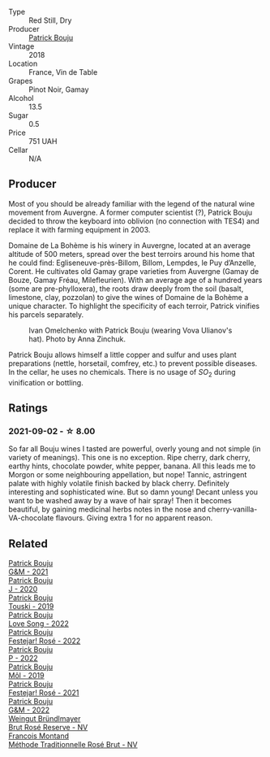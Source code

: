 #+attr_html: :class wine-main-image
[[file:/images/ae/b134d4-d015-4e2d-a926-c76b94730538/2021-09-01-22-24-13-7171ACA7-4136-43B2-B46C-813568F8D6B8-1-105-c@512.webp]]

- Type :: Red Still, Dry
- Producer :: [[barberry:/producers/a693b9c2-b4f7-4f79-ab0a-85b4fd91af0f][Patrick Bouju]]
- Vintage :: 2018
- Location :: France, Vin de Table
- Grapes :: Pinot Noir, Gamay
- Alcohol :: 13.5
- Sugar :: 0.5
- Price :: 751 UAH
- Cellar :: N/A

** Producer

Most of you should be already familiar with the legend of the natural wine movement from Auvergne. A former computer scientist (?), Patrick Bouju decided to throw the keyboard into oblivion (no connection with TES4) and replace it with farming equipment in 2003.

Domaine de La Bohème is his winery in Auvergne, located at an average altitude of 500 meters, spread over the best terroirs around his home that he could find: Egliseneuve-près-Billom, Billom, Lempdes, le Puy d’Anzelle, Corent. He cultivates old Gamay grape varieties from Auvergne (Gamay de Bouze, Gamay Fréau, Milefleurien). With an average age of a hundred years (some are pre-phylloxera), the roots draw deeply from the soil (basalt, limestone, clay, pozzolan) to give the wines of Domaine de la Bohème a unique character. To highlight the specificity of each terroir, Patrick vinifies his parcels separately.

#+caption: Ivan Omelchenko with Patrick Bouju (wearing Vova Ulianov's hat). Photo by Anna Zinchuk.
#+attr_html: :class img-half
[[file:/images/ae/b134d4-d015-4e2d-a926-c76b94730538/2023-06-05-13-11-06-photo-2023-06-05 13.10.38.webp]]

Patrick Bouju allows himself a little copper and sulfur and uses plant preparations (nettle, horsetail, comfrey, etc.) to prevent possible diseases. In the cellar, he uses no chemicals. There is no usage of $SO_2$ during vinification or bottling.

** Ratings

*** 2021-09-02 - ☆ 8.00

So far all Bouju wines I tasted are powerful, overly young and not simple (in variety of meanings). This one is no exception. Ripe cherry, dark cherry, earthy hints, chocolate powder, white pepper, banana. All this leads me to Morgon or some neighbouring appellation, but nope! Tannic, astringent palate with highly volatile finish backed by black cherry. Definitely interesting and sophisticated wine. But so damn young! Decant unless you want to be washed away by a wave of hair spray! Then it becomes beautiful, by gaining medicinal herbs notes in the nose and cherry-vanilla-VA-chocolate flavours. Giving extra 1 for no apparent reason.

** Related

#+begin_export html
<div class="flex-container">
  <a class="flex-item flex-item-left" href="/wines/1e205bfb-2c28-457c-9949-c1923f812815.html">
    <img class="flex-bottle" src="/images/1e/205bfb-2c28-457c-9949-c1923f812815/2022-11-25-16-56-31-IMG-3393@512.webp"></img>
    <section class="h">Patrick Bouju</section>
    <section class="h text-bolder">G&M - 2021</section>
  </a>

  <a class="flex-item flex-item-right" href="/wines/734060fe-341f-4b07-846a-16cde2b07134.html">
    <img class="flex-bottle" src="/images/73/4060fe-341f-4b07-846a-16cde2b07134/2022-11-25-16-58-22-IMG-3398@512.webp"></img>
    <section class="h">Patrick Bouju</section>
    <section class="h text-bolder">J - 2020</section>
  </a>

  <a class="flex-item flex-item-left" href="/wines/77e1291d-8090-4624-a50f-af573dfa66b2.html">
    <img class="flex-bottle" src="/images/77/e1291d-8090-4624-a50f-af573dfa66b2/2021-06-08-07-59-07-BBEBBD9C-EFFA-48B9-A963-35F8D9823E61-1-105-c@512.webp"></img>
    <section class="h">Patrick Bouju</section>
    <section class="h text-bolder">Touski - 2019</section>
  </a>

  <a class="flex-item flex-item-right" href="/wines/7f152edf-a387-4e51-a410-7972f9090218.html">
    <img class="flex-bottle" src="/images/7f/152edf-a387-4e51-a410-7972f9090218/2023-09-26-20-40-31-IMG-9182@512.webp"></img>
    <section class="h">Patrick Bouju</section>
    <section class="h text-bolder">Love Song - 2022</section>
  </a>

  <a class="flex-item flex-item-left" href="/wines/80d58398-afa8-4233-bf27-49bd161cfc3e.html">
    <img class="flex-bottle" src="/images/80/d58398-afa8-4233-bf27-49bd161cfc3e/2023-07-08-14-58-22-IMG-8285@512.webp"></img>
    <section class="h">Patrick Bouju</section>
    <section class="h text-bolder">Festejar! Rosé - 2022</section>
  </a>

  <a class="flex-item flex-item-right" href="/wines/a853ed44-8f8c-418b-ba8b-0cce2a2aff93.html">
    <img class="flex-bottle" src="/images/a8/53ed44-8f8c-418b-ba8b-0cce2a2aff93/2023-09-26-20-41-21-IMG-9184@512.webp"></img>
    <section class="h">Patrick Bouju</section>
    <section class="h text-bolder">P - 2022</section>
  </a>

  <a class="flex-item flex-item-left" href="/wines/d991a33a-24c0-4764-95b8-58410324083c.html">
    <img class="flex-bottle" src="/images/d9/91a33a-24c0-4764-95b8-58410324083c/2021-07-23-07-42-35-IMG-2651@512.webp"></img>
    <section class="h">Patrick Bouju</section>
    <section class="h text-bolder">Môl - 2019</section>
  </a>

  <a class="flex-item flex-item-right" href="/wines/eb0e3f46-1417-4e4d-acc5-1fe5e6650a48.html">
    <img class="flex-bottle" src="/images/eb/0e3f46-1417-4e4d-acc5-1fe5e6650a48/2022-10-15-13-04-56-39D20449-FB2C-4F3F-9121-51B05114536B-1-105-c@512.webp"></img>
    <section class="h">Patrick Bouju</section>
    <section class="h text-bolder">Festejar! Rosé - 2021</section>
  </a>

  <a class="flex-item flex-item-left" href="/wines/ebe327d5-b6a1-4b61-85b9-b8c32f111d19.html">
    <img class="flex-bottle" src="/images/eb/e327d5-b6a1-4b61-85b9-b8c32f111d19/2023-09-26-20-37-07-IMG-9174@512.webp"></img>
    <section class="h">Patrick Bouju</section>
    <section class="h text-bolder">G&M - 2022</section>
  </a>

  <a class="flex-item flex-item-right" href="/wines/9e046e12-6366-4d23-8657-ee421ad00794.html">
    <img class="flex-bottle" src="/images/9e/046e12-6366-4d23-8657-ee421ad00794/2021-09-03-08-37-02-5A2530A4-2F64-4C55-B5BA-4676ECE25E98-1-105-c@512.webp"></img>
    <section class="h">Weingut Bründlmayer</section>
    <section class="h text-bolder">Brut Rosé Reserve - NV</section>
  </a>

  <a class="flex-item flex-item-left" href="/wines/b397acc1-bce4-44c8-b231-2456a03e4740.html">
    <img class="flex-bottle" src="/images/b3/97acc1-bce4-44c8-b231-2456a03e4740/2022-12-11-10-45-34-IMG-3734@512.webp"></img>
    <section class="h">Francois Montand</section>
    <section class="h text-bolder">Méthode Traditionnelle Rosé Brut - NV</section>
  </a>

</div>
#+end_export
